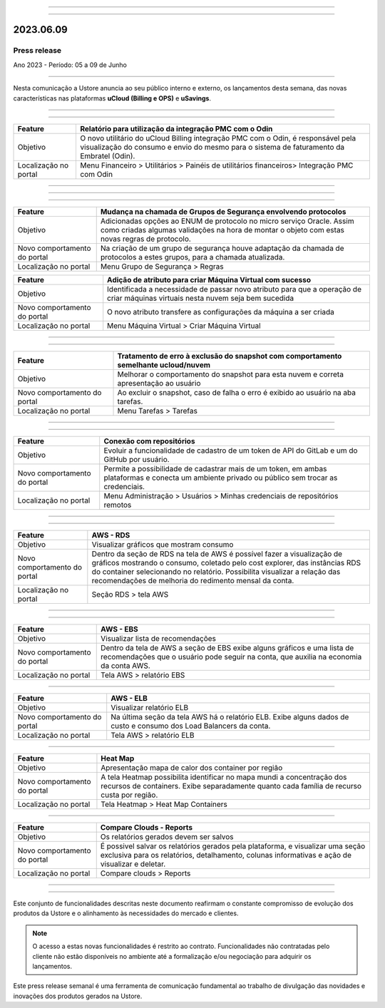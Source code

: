 .. figure:: /figuras/_ustore.png
   :alt: Logo uStore
   :scale: 50 %
   :align: center

----

.. centered:: Português      -     Español_    


.. _Español:

====

2023.06.09
==========

Press release
-------------
Ano 2023 - Período: 05 a 09 de Junho

====

Nesta comunicação a Ustore anuncia ao seu público interno e externo, os lançamentos desta semana, das novas características nas plataformas **uCloud (Billing e OPS)** e **uSavings**. 

====

.. centered:: **uCloud Billing**
           
====

+---------------------+----------------------------------------------------------------------------------------------------------------------+
|Feature              |Relatório para utilização da integração PMC com o Odin                                                                |
+=====================+======================================================================================================================+
|Objetivo             |O novo utilitário do uCloud Billing integração PMC com o Odin, é responsável pela visualização do consumo e envio do  |
|                     |mesmo para o sistema de faturamento da Embratel (Odin).                                                               |
+---------------------+----------------------------------------------------------------------------------------------------------------------+
|Localização no portal|Menu Financeiro > Utilitários > Painéis de utilitários financeiros> Integração PMC com Odin                           |
+---------------------+----------------------------------------------------------------------------------------------------------------------+

====

.. centered:: **uCloud OPS**

====

.. centered:: Nuvem Oracle

====


+----------------------------+----------------------------------------------------------------+
|Feature                     |Mudança na chamada de Grupos de Segurança envolvendo protocolos |
+============================+================================================================+
|Objetivo                    |Adicionadas opções ao ENUM de protocolo no micro serviço Oracle.|
|                            |Assim como criadas algumas validações na hora de montar o objeto|
|                            |com estas novas regras de protocolo.                            |
+----------------------------+----------------------------------------------------------------+
|Novo comportamento do portal|Na criação de um grupo de segurança houve adaptação da chamada  |
|                            |de protocolos a estes grupos, para a chamada atualizada.        |
+----------------------------+----------------------------------------------------------------+
|Localização no portal       |Menu Grupo de Segurança > Regras                                |
+----------------------------+----------------------------------------------------------------+


+----------------------------+------------------------------------------------------------------+
|Feature                     |Adição de atributo para criar Máquina Virtual com sucesso         |
+============================+==================================================================+
|Objetivo                    |Identificada a necessidade de passar novo atributo para que a     | 
|                            |operação de criar máquinas virtuais nesta nuvem seja bem sucedida |
+----------------------------+------------------------------------------------------------------+
|Novo comportamento do portal|O novo atributo transfere as configurações da máquina a ser criada| 
+----------------------------+------------------------------------------------------------------+
|Localização no portal       |Menu Máquina Virtual > Criar Máquina Virtual                      |
+----------------------------+------------------------------------------------------------------+

====

.. centered:: Nuvem Azure

====

+----------------------------+---------------------------------------------------------------------------------------+
|Feature                     |Tratamento de erro à exclusão do snapshot com comportamento semelhante ucloud/nuvem    |
+============================+=======================================================================================+
|Objetivo                    |Melhorar o comportamento do snapshot para esta nuvem e correta apresentação ao usuário |
+----------------------------+---------------------------------------------------------------------------------------+
|Novo comportamento do portal|Ao excluir o snapshot, caso de falha o erro é exibido ao usuário na aba tarefas.       |
+----------------------------+---------------------------------------------------------------------------------------+
|Localização no portal       |Menu Tarefas > Tarefas                                                                 |
+----------------------------+---------------------------------------------------------------------------------------+


====

.. centered:: **Portal uCloud**

====

+----------------------------+-----------------------------------------------------------+
|Feature                     |Conexão com repositórios                                   |
+============================+===========================================================+
|Objetivo                    |Evoluir a funcionalidade de cadastro de um token de API do |
|                            |GitLab e um do GitHub por usuário.                         |
+----------------------------+-----------------------------------------------------------+
|Novo comportamento do portal|Permite a possibilidade de cadastrar mais de um token, em  |
|                            |ambas plataformas e conecta um ambiente privado ou público |
|                            |sem trocar as credenciais.                                 |
+----------------------------+-----------------------------------------------------------+
|Localização no portal       |Menu Administração > Usuários > Minhas credenciais de      |
|                            |repositórios remotos                                       |
+----------------------------+-----------------------------------------------------------+


====

.. centered:: **Plataforma uSavings**

====


+----------------------------+------------------------------------------------------------------------------------------------+
|Feature                     |AWS - RDS                                                                                       |
+============================+================================================================================================+
|Objetivo                    |Visualizar gráficos que mostram consumo                                                         |
+----------------------------+------------------------------------------------------------------------------------------------+
|Novo comportamento do portal|Dentro da seção de RDS na tela de AWS é possível fazer a visualização de gráficos mostrando o   |
|                            |consumo, coletado pelo cost explorer, das instâncias RDS do container selecionando no relatório.|
|                            |Possibilita visualizar a relação das recomendações de melhoria do redimento mensal da conta.    |
+----------------------------+------------------------------------------------------------------------------------------------+
|Localização no portal       |Seção RDS > tela AWS                                                                            |
+----------------------------+------------------------------------------------------------------------------------------------+

.. figure:: /figuras/fig_usavings/notas/001_aws_rds.png
   :alt: AWS RDS 
   :scale: 100 %
   :align: center
----

.. figure:: /figuras/fig_usavings/notas/002_aws_rds.png
   :alt: AWS RDS 
   :scale: 100 %
   :align: center
----

+----------------------------+------------------------------------------------------------------------------------------------+
|Feature                     |AWS - EBS                                                                                       |
+============================+================================================================================================+
|Objetivo                    |Visualizar lista de recomendações                                                               |
+----------------------------+------------------------------------------------------------------------------------------------+
|Novo comportamento do portal|Dentro da tela de AWS a seção de EBS exibe alguns gráficos e uma lista de recomendações que o   |
|                            |usuário pode seguir na conta, que auxilia na economia da conta AWS.                             | 
+----------------------------+------------------------------------------------------------------------------------------------+
|Localização no portal       |Tela AWS > relatório EBS                                                                        |
+----------------------------+------------------------------------------------------------------------------------------------+

.. figure:: /figuras/fig_usavings/notas/003_aws_ebs.png
   :alt: AWS EBS 
   :scale: 100 %
   :align: center
----

+----------------------------+------------------------------------------------------------------------------------------------+
|Feature                     |AWS - ELB                                                                                       |
+============================+================================================================================================+
|Objetivo                    |Visualizar relatório ELB                                                                        |
+----------------------------+------------------------------------------------------------------------------------------------+
|Novo comportamento do portal|Na última seção da tela AWS há o relatório ELB. Exibe alguns dados de custo e consumo dos Load  |
|                            |Balancers da conta.                                                                             | 
+----------------------------+------------------------------------------------------------------------------------------------+
|Localização no portal       |Tela AWS > relatório ELB                                                                        |
+----------------------------+------------------------------------------------------------------------------------------------+

.. figure:: /figuras/fig_usavings/notas/004_aws_elb.png
   :alt: AWS ELB 
   :scale: 100 %
   :align: center
----

+----------------------------+------------------------------------------------------------------------------------------------+
|Feature                     |Heat Map                                                                                        |
+============================+================================================================================================+
|Objetivo                    |Apresentação mapa de calor dos container por região                                             |
+----------------------------+------------------------------------------------------------------------------------------------+
|Novo comportamento do portal|A tela Heatmap possibilita identificar no mapa mundi a concentração dos recursos de containers. |
|                            |Exibe separadamente quanto cada família de recurso custa por região.                            |
+----------------------------+------------------------------------------------------------------------------------------------+
|Localização no portal       |Tela Heatmap > Heat Map Containers                                                              |
+----------------------------+------------------------------------------------------------------------------------------------+

.. figure:: /figuras/fig_usavings/notas/005_heat_map.png
   :alt: Heat Map 
   :scale: 100 %
   :align: center
----

+----------------------------+------------------------------------------------------------------------------------------------+
|Feature                     |Compare Clouds - Reports                                                                        |
+============================+================================================================================================+
|Objetivo                    |Os relatórios gerados devem ser salvos                                                          |
+----------------------------+------------------------------------------------------------------------------------------------+
|Novo comportamento do portal|É possivel salvar os relatórios gerados pela plataforma, e visualizar uma seção exclusiva para  |
|                            |os relatórios, detalhamento, colunas informativas e ação de visualizar e deletar.               |
+----------------------------+------------------------------------------------------------------------------------------------+
|Localização no portal       |Compare clouds > Reports                                                                        |
+----------------------------+------------------------------------------------------------------------------------------------+

.. figure:: /figuras/fig_usavings/notas/006_compare_clouds_reports.png
   :alt: Compare clouds reports 
   :scale: 100 %
   :align: center
----

.. figure:: /figuras/fig_usavings/notas/007_reports.png
   :alt: Reports 
   :scale: 100 %
   :align: center
----

Este conjunto de funcionalidades descritas neste documento reafirmam o constante compromisso de evolução dos produtos da Ustore e o alinhamento às necessidades do mercado e clientes.

.. note:: O acesso a estas novas funcionalidades é restrito ao contrato. Funcionalidades não contratadas pelo cliente não estão disponíveis no ambiente até a formalização e/ou negociação para adquirir os lançamentos.

Este press release semanal é uma ferramenta de comunicação fundamental ao trabalho de divulgação das novidades e inovações dos produtos gerados na Ustore.
